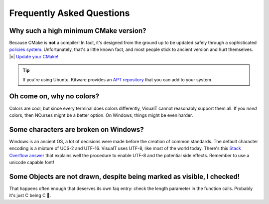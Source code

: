 Frequently Asked Questions
##########################

Why such a high minimum CMake version?
======================================

Because CMake is **not** a compiler! In fact, it's designed from the ground up to be updated safely through a sophisticated `policies system <https://cmake.org/cmake/help/v3.17/manual/cmake-policies.7.html>`_. Unfortunately, that's a little known fact, and most people stick to ancient version and hurt themselves. |n|
`Update your CMake! <https://cmake.org/download/#latest>`_

.. tip:: If you're using Ubuntu, Kitware provides an `APT repository <https://apt.kitware.com/>`_ that you can add to your system.

Oh come on, why no colors?
==========================

Colors are cool, but since every terminal does colors differently, VisualT cannot reasonably support them all. If you *need* colors, then NCurses might be a better option. On Windows, things might be even harder.

Some characters are broken on Windows?
======================================

Windows is an ancient OS, a lot of decisions were made before the creation of common standards. The default character encoding is a mixture of UCS-2 and UTF-16. VisualT uses UTF-8, like most of the world today. There's this `Stack Overflow answer <https://stackoverflow.com/a/57134096/3734108>`_ that explains well the procedure to enable UTF-8 and the potential side effects. Remember to use a unicode capable font!

Some Objects are not drawn, despite being marked as visible, I checked!
=======================================================================

That happens often enough that deserves its own faq entry: check the length parameter in the function calls. Probably it's just C being C 🙂.

